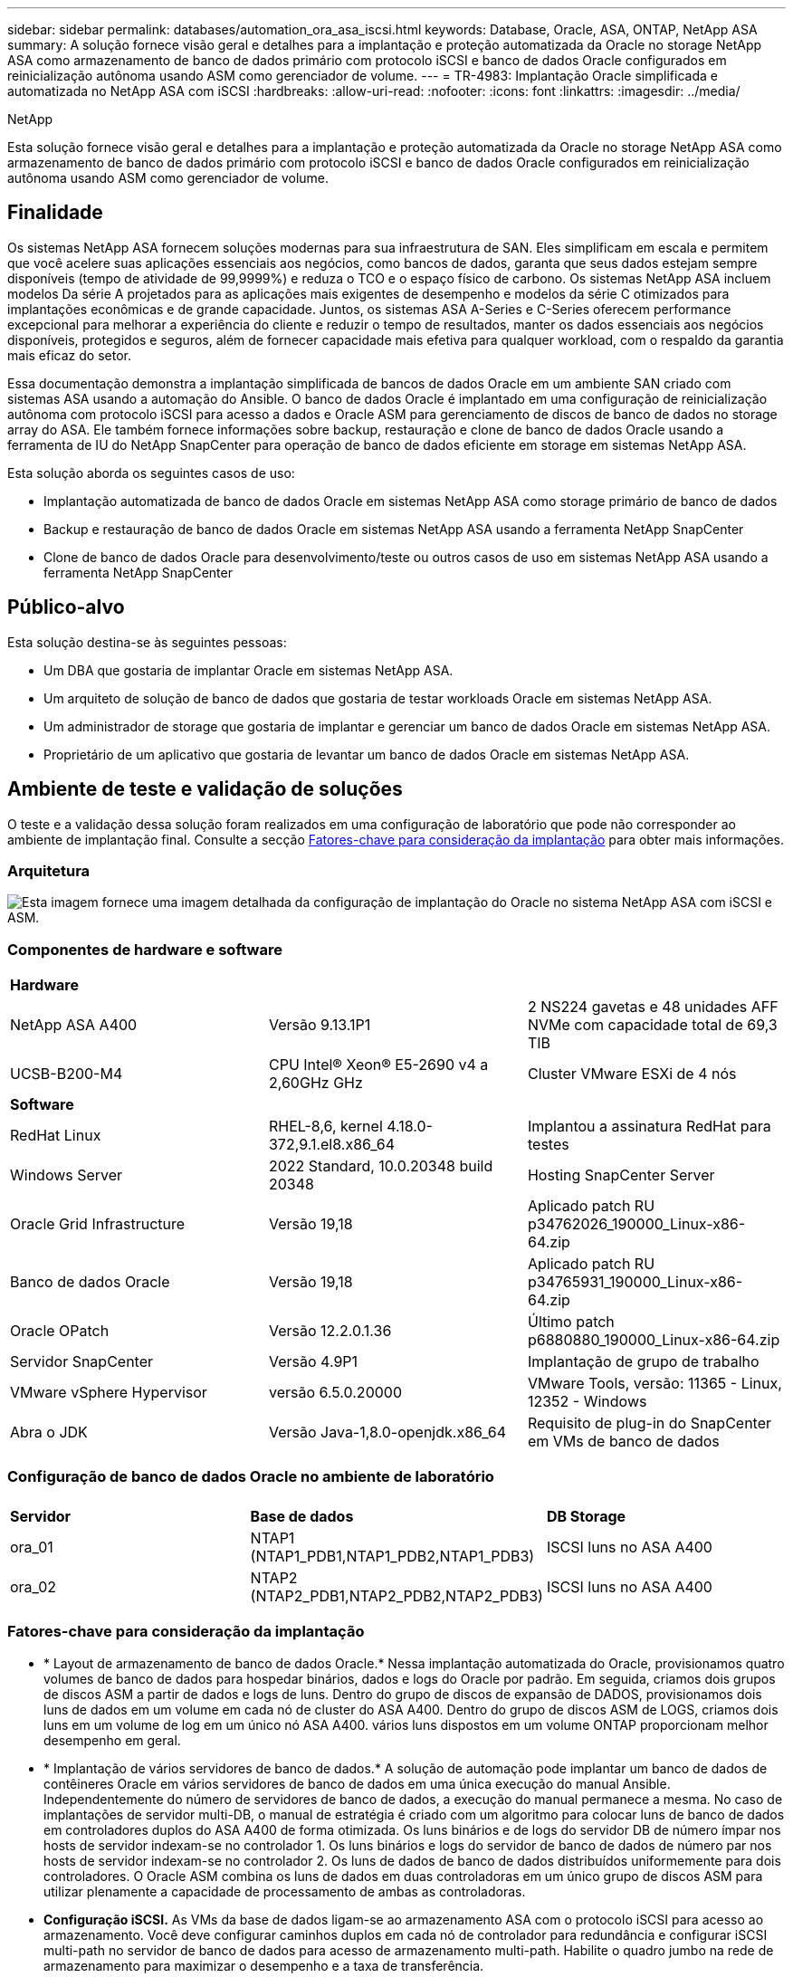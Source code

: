 ---
sidebar: sidebar 
permalink: databases/automation_ora_asa_iscsi.html 
keywords: Database, Oracle, ASA, ONTAP, NetApp ASA 
summary: A solução fornece visão geral e detalhes para a implantação e proteção automatizada da Oracle no storage NetApp ASA como armazenamento de banco de dados primário com protocolo iSCSI e banco de dados Oracle configurados em reinicialização autônoma usando ASM como gerenciador de volume. 
---
= TR-4983: Implantação Oracle simplificada e automatizada no NetApp ASA com iSCSI
:hardbreaks:
:allow-uri-read: 
:nofooter: 
:icons: font
:linkattrs: 
:imagesdir: ../media/


NetApp

[role="lead"]
Esta solução fornece visão geral e detalhes para a implantação e proteção automatizada da Oracle no storage NetApp ASA como armazenamento de banco de dados primário com protocolo iSCSI e banco de dados Oracle configurados em reinicialização autônoma usando ASM como gerenciador de volume.



== Finalidade

Os sistemas NetApp ASA fornecem soluções modernas para sua infraestrutura de SAN. Eles simplificam em escala e permitem que você acelere suas aplicações essenciais aos negócios, como bancos de dados, garanta que seus dados estejam sempre disponíveis (tempo de atividade de 99,9999%) e reduza o TCO e o espaço físico de carbono. Os sistemas NetApp ASA incluem modelos Da série A projetados para as aplicações mais exigentes de desempenho e modelos da série C otimizados para implantações econômicas e de grande capacidade. Juntos, os sistemas ASA A-Series e C-Series oferecem performance excepcional para melhorar a experiência do cliente e reduzir o tempo de resultados, manter os dados essenciais aos negócios disponíveis, protegidos e seguros, além de fornecer capacidade mais efetiva para qualquer workload, com o respaldo da garantia mais eficaz do setor.

Essa documentação demonstra a implantação simplificada de bancos de dados Oracle em um ambiente SAN criado com sistemas ASA usando a automação do Ansible. O banco de dados Oracle é implantado em uma configuração de reinicialização autônoma com protocolo iSCSI para acesso a dados e Oracle ASM para gerenciamento de discos de banco de dados no storage array do ASA. Ele também fornece informações sobre backup, restauração e clone de banco de dados Oracle usando a ferramenta de IU do NetApp SnapCenter para operação de banco de dados eficiente em storage em sistemas NetApp ASA.

Esta solução aborda os seguintes casos de uso:

* Implantação automatizada de banco de dados Oracle em sistemas NetApp ASA como storage primário de banco de dados
* Backup e restauração de banco de dados Oracle em sistemas NetApp ASA usando a ferramenta NetApp SnapCenter
* Clone de banco de dados Oracle para desenvolvimento/teste ou outros casos de uso em sistemas NetApp ASA usando a ferramenta NetApp SnapCenter




== Público-alvo

Esta solução destina-se às seguintes pessoas:

* Um DBA que gostaria de implantar Oracle em sistemas NetApp ASA.
* Um arquiteto de solução de banco de dados que gostaria de testar workloads Oracle em sistemas NetApp ASA.
* Um administrador de storage que gostaria de implantar e gerenciar um banco de dados Oracle em sistemas NetApp ASA.
* Proprietário de um aplicativo que gostaria de levantar um banco de dados Oracle em sistemas NetApp ASA.




== Ambiente de teste e validação de soluções

O teste e a validação dessa solução foram realizados em uma configuração de laboratório que pode não corresponder ao ambiente de implantação final. Consulte a secção <<Fatores-chave para consideração da implantação>> para obter mais informações.



=== Arquitetura

image:automation_ora_asa_iscsi_archit.png["Esta imagem fornece uma imagem detalhada da configuração de implantação do Oracle no sistema NetApp ASA com iSCSI e ASM."]



=== Componentes de hardware e software

[cols="33%, 33%, 33%"]
|===


3+| *Hardware* 


| NetApp ASA A400 | Versão 9.13.1P1 | 2 NS224 gavetas e 48 unidades AFF NVMe com capacidade total de 69,3 TIB 


| UCSB-B200-M4 | CPU Intel(R) Xeon(R) E5-2690 v4 a 2,60GHz GHz | Cluster VMware ESXi de 4 nós 


3+| *Software* 


| RedHat Linux | RHEL-8,6, kernel 4.18.0-372,9.1.el8.x86_64 | Implantou a assinatura RedHat para testes 


| Windows Server | 2022 Standard, 10.0.20348 build 20348 | Hosting SnapCenter Server 


| Oracle Grid Infrastructure | Versão 19,18 | Aplicado patch RU p34762026_190000_Linux-x86-64.zip 


| Banco de dados Oracle | Versão 19,18 | Aplicado patch RU p34765931_190000_Linux-x86-64.zip 


| Oracle OPatch | Versão 12.2.0.1.36 | Último patch p6880880_190000_Linux-x86-64.zip 


| Servidor SnapCenter | Versão 4.9P1 | Implantação de grupo de trabalho 


| VMware vSphere Hypervisor | versão 6.5.0.20000 | VMware Tools, versão: 11365 - Linux, 12352 - Windows 


| Abra o JDK | Versão Java-1,8.0-openjdk.x86_64 | Requisito de plug-in do SnapCenter em VMs de banco de dados 
|===


=== Configuração de banco de dados Oracle no ambiente de laboratório

[cols="33%, 33%, 33%"]
|===


3+|  


| *Servidor* | *Base de dados* | *DB Storage* 


| ora_01 | NTAP1 (NTAP1_PDB1,NTAP1_PDB2,NTAP1_PDB3) | ISCSI luns no ASA A400 


| ora_02 | NTAP2 (NTAP2_PDB1,NTAP2_PDB2,NTAP2_PDB3) | ISCSI luns no ASA A400 
|===


=== Fatores-chave para consideração da implantação

* * Layout de armazenamento de banco de dados Oracle.* Nessa implantação automatizada do Oracle, provisionamos quatro volumes de banco de dados para hospedar binários, dados e logs do Oracle por padrão. Em seguida, criamos dois grupos de discos ASM a partir de dados e logs de luns. Dentro do grupo de discos de expansão de DADOS, provisionamos dois luns de dados em um volume em cada nó de cluster do ASA A400. Dentro do grupo de discos ASM de LOGS, criamos dois luns em um volume de log em um único nó ASA A400. vários luns dispostos em um volume ONTAP proporcionam melhor desempenho em geral.
* * Implantação de vários servidores de banco de dados.* A solução de automação pode implantar um banco de dados de contêineres Oracle em vários servidores de banco de dados em uma única execução do manual Ansible. Independentemente do número de servidores de banco de dados, a execução do manual permanece a mesma. No caso de implantações de servidor multi-DB, o manual de estratégia é criado com um algoritmo para colocar luns de banco de dados em controladores duplos do ASA A400 de forma otimizada. Os luns binários e de logs do servidor DB de número ímpar nos hosts de servidor indexam-se no controlador 1. Os luns binários e logs do servidor de banco de dados de número par nos hosts de servidor indexam-se no controlador 2. Os luns de dados de banco de dados distribuídos uniformemente para dois controladores. O Oracle ASM combina os luns de dados em duas controladoras em um único grupo de discos ASM para utilizar plenamente a capacidade de processamento de ambas as controladoras.
* *Configuração iSCSI.* As VMs da base de dados ligam-se ao armazenamento ASA com o protocolo iSCSI para acesso ao armazenamento. Você deve configurar caminhos duplos em cada nó de controlador para redundância e configurar iSCSI multi-path no servidor de banco de dados para acesso de armazenamento multi-path. Habilite o quadro jumbo na rede de armazenamento para maximizar o desempenho e a taxa de transferência.
* *Nível de redundância Oracle ASM para usar para cada grupo de discos Oracle ASM que você criar.* Como o ASA A400 configura o armazenamento no RAID DP para proteção de dados no nível do disco do cluster, você deve usar `External Redundancy`o , o que significa que a opção não permite que o Oracle ASM espelhe o conteúdo do grupo de discos.
* *Backup do banco de dados.* O NetApp fornece um pacote de software SnapCenter para backup, restauração e clonagem de banco de dados com uma interface de usuário amigável. A NetApp recomenda a implementação dessa ferramenta de gerenciamento para obter backup instantâneo rápido (em menos de um minuto), restauração rápida de banco de dados (em minutos) e clone de banco de dados.




== Implantação de solução

As seções a seguir fornecem procedimentos passo a passo para implantação e proteção automatizadas do Oracle 19Ci no NetApp ASA A400 com luns de banco de dados montados diretamente via iSCSI para DB VM em uma configuração de reinicialização de nó único com o Oracle ASM como gerenciador de volume de banco de dados.



=== Pré-requisitos para implantação

[%collapsible%open]
====
A implantação requer os seguintes pré-requisitos.

. Supõe-se que o storage array do NetApp ASA tenha sido instalado e configurado. Isso inclui domínio de transmissão iSCSI, grupos de interface LACP a0a em ambos os nós do controlador, portas VLAN iSCSI (a0a-<iscsi-a-vlan-id>, a0a-<iscsi-b-vlan-id>) em ambos os nós do controlador. O link a seguir fornece instruções detalhadas passo a passo se a ajuda for necessária. link:https://docs.netapp.com/us-en/ontap-systems/asa400/install-detailed-guide.html["Guia detalhado - ASA A400"^]
. Provisione uma VM Linux como nó de controladora Ansible com a versão mais recente do Ansible e do Git instalada. Consulte a seguinte ligação para obter detalhes: link:../automation/getting-started.html["Primeiros passos com a automação da solução NetApp"^] Na secção - `Setup the Ansible Control Node for CLI deployments on RHEL / CentOS` ou `Setup the Ansible Control Node for CLI deployments on Ubuntu / Debian`.
. Clone uma cópia do kit de ferramentas de automação de implantação da NetApp Oracle para iSCSI.
+
[source, cli]
----
git clone https://bitbucket.ngage.netapp.com/scm/ns-bb/na_oracle_deploy_iscsi.git
----
. Provisione um servidor Windows para executar a ferramenta de IU do NetApp SnapCenter com a versão mais recente. Consulte o seguinte link para obter detalhes: link:https://docs.netapp.com/us-en/snapcenter/install/task_install_the_snapcenter_server_using_the_install_wizard.html["Instale o servidor SnapCenter"^]
. Crie dois servidores RHEL Oracle DB, bare metal ou VM virtualizada. Crie um usuário admin em servidores de banco de dados com sudo sem privilégio de senha e habilite a autenticação de chave privada/pública SSH entre host Ansible e hosts de servidor Oracle DB. Etapa após os arquivos de instalação do Oracle 19Ci no diretório DB Servers /tmp/archive.
+
....
installer_archives:
  - "LINUX.X64_193000_grid_home.zip"
  - "p34762026_190000_Linux-x86-64.zip"
  - "LINUX.X64_193000_db_home.zip"
  - "p34765931_190000_Linux-x86-64.zip"
  - "p6880880_190000_Linux-x86-64.zip"
....
+

NOTE: Certifique-se de ter alocado pelo MENOS 50g GB no volume raiz da VM Oracle para ter espaço suficiente para preparar os arquivos de instalação da Oracle.

. Veja o seguinte vídeo:
+
.Implantação Oracle simplificada e automatizada em NetApp ASA com iSCSI
video::79095731-6b02-41d5-9fa1-b0c00100d055[panopto,width=360]


====


=== Arquivos de parâmetros de automação

[%collapsible%open]
====
O manual de estratégia do Ansible executa tarefas de configuração e instalação do banco de dados com parâmetros predefinidos. Para esta solução de automação Oracle, existem três arquivos de parâmetros definidos pelo usuário que precisam de entrada do usuário antes da execução do manual de estratégia.

* hosts - defina os destinos com os quais o manual de estratégia de automação está sendo executado.
* vars/vars.yml - o arquivo de variável global que define variáveis que se aplicam a todos os destinos.
* host_vars/host_name.yml - o arquivo de variável local que define variáveis que se aplicam somente a um destino local. No nosso caso de uso, estes são os servidores Oracle DB.


Além desses arquivos de variáveis definidos pelo usuário, existem vários arquivos de variáveis padrão que contêm parâmetros padrão que não exigem alteração, a menos que necessário. As seções a seguir mostram como os arquivos de variáveis definidos pelo usuário são configurados.

====


=== Configuração dos ficheiros de parâmetros

[%collapsible%open]
====
. Configuração do arquivo de destino do Ansible `hosts`:
+
[source, shell]
----
# Enter NetApp ASA controller management IP address
[ontap]
172.16.9.32

# Enter Oracle servers names to be deployed one by one, follow by each Oracle server public IP address, and ssh private key of admin user for the server.
[oracle]
ora_01 ansible_host=10.61.180.21 ansible_ssh_private_key_file=ora_01.pem
ora_02 ansible_host=10.61.180.23 ansible_ssh_private_key_file=ora_02.pem

----
. Configuração global `vars/vars.yml` de arquivos
+
[source, shell]
----
#############################################################################################################
######                 Oracle 19c deployment global user configurable variables                        ######
######                 Consolidate all variables from ONTAP, linux and oracle                          ######
#############################################################################################################

#############################################################################################################
######                 ONTAP env specific config variables                                             ######
#############################################################################################################

# Enter the supported ONTAP platform: on-prem, aws-fsx.
ontap_platform: on-prem

# Enter ONTAP cluster management user credentials
username: "xxxxxxxx"
password: "xxxxxxxx"


###### on-prem platform specific user defined variables ######

# Enter Oracle SVM iSCSI lif addresses. Each controller configures with dual paths iscsi_a, iscsi_b for redundancy
ora_iscsi_lif_mgmt:
  - {name: '{{ svm_name }}_mgmt', address: 172.21.253.220, netmask: 255.255.255.0, vlan_name: ora_mgmt, vlan_id: 3509}

ora_iscsi_lifs_node1:
  - {name: '{{ svm_name }}_lif_1a', address: 172.21.234.221, netmask: 255.255.255.0, vlan_name: ora_iscsi_a, vlan_id: 3490}
  - {name: '{{ svm_name }}_lif_1b', address: 172.21.235.221, netmask: 255.255.255.0, vlan_name: ora_iscsi_b, vlan_id: 3491}
ora_iscsi_lifs_node2:
  - {name: '{{ svm_name }}_lif_2a', address: 172.21.234.223, netmask: 255.255.255.0, vlan_name: ora_iscsi_a, vlan_id: 3490}
  - {name: '{{ svm_name }}_lif_2b', address: 172.21.235.223, netmask: 255.255.255.0, vlan_name: ora_iscsi_b, vlan_id: 3491}


#############################################################################################################
###                   Linux env specific config variables                                                 ###
#############################################################################################################

# Enter RHEL subscription to enable repo
redhat_sub_username: xxxxxxxx
redhat_sub_password: "xxxxxxxx"


#############################################################################################################
###                   Oracle DB env specific config variables                                             ###
#############################################################################################################

# Enter Database domain name
db_domain: solutions.netapp.com

# Enter initial password for all required Oracle passwords. Change them after installation.
initial_pwd_all: xxxxxxxx

----
. Configuração do servidor de banco de dados local `host_vars/host_name.yml`
+
[source, shell]
----
# User configurable Oracle host specific parameters

# Enter container database SID. By default, a container DB is created with 3 PDBs within the CDB
oracle_sid: NTAP1

# Enter database shared memory size or SGA. CDB is created with SGA at 75% of memory_limit, MB. The grand total of SGA should not exceed 75% available RAM on node.
memory_limit: 8192

----


====


=== Execução do Playbook

[%collapsible%open]
====
Há um total de seis playbooks no kit de ferramentas de automação. Cada um executa diferentes blocos de tarefas e serve diferentes propósitos.

....
0-all_playbook.yml - execute playbooks from 1-4 in one playbook run.
1-ansible_requirements.yml - set up Ansible controller with required libs and collections.
2-linux_config.yml - execute Linux kernel configuration on Oracle DB servers.
3-ontap_config.yml - configure ONTAP svm/volumes/luns for Oracle database and grant DB server access to luns.
4-oracle_config.yml - install and configure Oracle on DB servers for grid infrastructure and create a container database.
5-destroy.yml - optional to undo the environment to dismantle all.
....
Existem três opções para executar os playbooks com os seguintes comandos.

. Execute todos os playbooks de implantação em uma execução combinada.
+
[source, cli]
----
ansible-playbook -i hosts 0-all_playbook.yml -u admin -e @vars/vars.yml
----
. Execute playbooks um de cada vez com a sequência numérica de 1-4.
+
[source, cli]]
----
ansible-playbook -i hosts 1-ansible_requirements.yml -u admin -e @vars/vars.yml
----
+
[source, cli]
----
ansible-playbook -i hosts 2-linux_config.yml -u admin -e @vars/vars.yml
----
+
[source, cli]
----
ansible-playbook -i hosts 3-ontap_config.yml -u admin -e @vars/vars.yml
----
+
[source, cli]
----
ansible-playbook -i hosts 4-oracle_config.yml -u admin -e @vars/vars.yml
----
. Execute 0-all_playbook.yml com uma tag.
+
[source, cli]
----
ansible-playbook -i hosts 0-all_playbook.yml -u admin -e @vars/vars.yml -t ansible_requirements
----
+
[source, cli]
----
ansible-playbook -i hosts 0-all_playbook.yml -u admin -e @vars/vars.yml -t linux_config
----
+
[source, cli]
----
ansible-playbook -i hosts 0-all_playbook.yml -u admin -e @vars/vars.yml -t ontap_config
----
+
[source, cli]
----
ansible-playbook -i hosts 0-all_playbook.yml -u admin -e @vars/vars.yml -t oracle_config
----
. Desfazer o ambiente
+
[source, cli]
----
ansible-playbook -i hosts 5-destroy.yml -u admin -e @vars/vars.yml
----


====


=== Validação pós-execução

[%collapsible%open]
====
Após a execução do manual de estratégia, faça login no servidor Oracle DB como usuário oracle para validar que a infraestrutura e o banco de dados Oracle Grid são criados com sucesso. A seguir está um exemplo de validação de banco de dados Oracle no host ora_01.

. Valide a infraestrutura da grade e os recursos criados.
+
....

[oracle@ora_01 ~]$ df -h
Filesystem                    Size  Used Avail Use% Mounted on
devtmpfs                      7.7G   40K  7.7G   1% /dev
tmpfs                         7.8G  1.1G  6.7G  15% /dev/shm
tmpfs                         7.8G  312M  7.5G   4% /run
tmpfs                         7.8G     0  7.8G   0% /sys/fs/cgroup
/dev/mapper/rhel-root          44G   38G  6.8G  85% /
/dev/sda1                    1014M  258M  757M  26% /boot
tmpfs                         1.6G   12K  1.6G   1% /run/user/42
tmpfs                         1.6G  4.0K  1.6G   1% /run/user/1000
/dev/mapper/ora_01_biny_01p1   40G   21G   20G  52% /u01
[oracle@ora_01 ~]$ asm
[oracle@ora_01 ~]$ crsctl stat res -t
--------------------------------------------------------------------------------
Name           Target  State        Server                   State details
--------------------------------------------------------------------------------
Local Resources
--------------------------------------------------------------------------------
ora.DATA.dg
               ONLINE  ONLINE       ora_01                   STABLE
ora.LISTENER.lsnr
               ONLINE  INTERMEDIATE ora_01                   Not All Endpoints Re
                                                             gistered,STABLE
ora.LOGS.dg
               ONLINE  ONLINE       ora_01                   STABLE
ora.asm
               ONLINE  ONLINE       ora_01                   Started,STABLE
ora.ons
               OFFLINE OFFLINE      ora_01                   STABLE
--------------------------------------------------------------------------------
Cluster Resources
--------------------------------------------------------------------------------
ora.cssd
      1        ONLINE  ONLINE       ora_01                   STABLE
ora.diskmon
      1        OFFLINE OFFLINE                               STABLE
ora.driver.afd
      1        ONLINE  ONLINE       ora_01                   STABLE
ora.evmd
      1        ONLINE  ONLINE       ora_01                   STABLE
ora.ntap1.db
      1        ONLINE  ONLINE       ora_01                   Open,HOME=/u01/app/o
                                                             racle/product/19.0.0
                                                             /NTAP1,STABLE
--------------------------------------------------------------------------------
[oracle@ora_01 ~]$

....
+

NOTE: Ignore os `Not All Endpoints Registered` detalhes no Estado. Isso resulta de um conflito de Registro manual e dinâmico de banco de dados com o ouvinte e pode ser ignorado com segurança.

. Valide que o driver do filtro ASM está funcionando conforme esperado.
+
....

[oracle@ora_01 ~]$ asmcmd
ASMCMD> lsdg
State    Type    Rebal  Sector  Logical_Sector  Block       AU  Total_MB  Free_MB  Req_mir_free_MB  Usable_file_MB  Offline_disks  Voting_files  Name
MOUNTED  EXTERN  N         512             512   4096  4194304    327680   318644                0          318644              0             N  DATA/
MOUNTED  EXTERN  N         512             512   4096  4194304     81920    78880                0           78880              0             N  LOGS/
ASMCMD> lsdsk
Path
AFD:ORA_01_DAT1_01
AFD:ORA_01_DAT1_03
AFD:ORA_01_DAT1_05
AFD:ORA_01_DAT1_07
AFD:ORA_01_DAT2_02
AFD:ORA_01_DAT2_04
AFD:ORA_01_DAT2_06
AFD:ORA_01_DAT2_08
AFD:ORA_01_LOGS_01
AFD:ORA_01_LOGS_02
ASMCMD> afd_state
ASMCMD-9526: The AFD state is 'LOADED' and filtering is 'ENABLED' on host 'ora_01'
ASMCMD>

....
. Faça login no Oracle Enterprise Manager Express para validar o banco de dados.
+
image:automation_ora_asa_em_01.png["Esta imagem fornece tela de login para o Oracle Enterprise Manager Express"] image:automation_ora_asa_em_02.png["Esta imagem fornece visualização do banco de dados de contentores do Oracle Enterprise Manager Express"]

+
....
Enable additional port from sqlplus for login to individual container database or PDBs.

SQL> show pdbs

    CON_ID CON_NAME                       OPEN MODE  RESTRICTED
---------- ------------------------------ ---------- ----------
         2 PDB$SEED                       READ ONLY  NO
         3 NTAP1_PDB1                     READ WRITE NO
         4 NTAP1_PDB2                     READ WRITE NO
         5 NTAP1_PDB3                     READ WRITE NO
SQL> alter session set container=NTAP1_PDB1;

Session altered.

SQL> select dbms_xdb_config.gethttpsport() from dual;

DBMS_XDB_CONFIG.GETHTTPSPORT()
------------------------------
                             0

SQL> exec DBMS_XDB_CONFIG.SETHTTPSPORT(5501);

PL/SQL procedure successfully completed.

SQL> select dbms_xdb_config.gethttpsport() from dual;

DBMS_XDB_CONFIG.GETHTTPSPORT()
------------------------------
                          5501

login to NTAP1_PDB1 from port 5501.
....
+
image:automation_ora_asa_em_03.png["Esta imagem fornece visualização de banco de dados PDB do Oracle Enterprise Manager Express"]



====


=== Faça backup, restauração e clone do Oracle com o SnapCenter

[%collapsible%open]
====
Consulte a seção `Oracle backup, restore, and clone with SnapCenter` TR-4979 link:aws_ora_fsx_vmc_guestmount.html#oracle-backup-restore-and-clone-with-snapcenter["Oracle simplificado e autogerenciado no VMware Cloud no AWS com o FSX ONTAP instalado no convidado"^]para obter detalhes sobre como configurar o SnapCenter e executar os fluxos de trabalho de backup, restauração e clone do banco de dados.

====


== Onde encontrar informações adicionais

Para saber mais sobre as informações descritas neste documento, consulte os seguintes documentos e/ou sites:

* NetApp ASA: ARRAY ALL-FLASH SAN
+
link:https://www.netapp.com/data-storage/all-flash-san-storage-array/["https://www.netapp.com/data-storage/all-flash-san-storage-array/"^]

* Instalando o Oracle Grid Infrastructure para um servidor autônomo com uma nova instalação de banco de dados
+
link:https://docs.oracle.com/en/database/oracle/oracle-database/19/ladbi/installing-oracle-grid-infrastructure-for-a-standalone-server-with-a-new-database-installation.html#GUID-0B1CEE8C-C893-46AA-8A6A-7B5FAAEC72B3["https://docs.oracle.com/en/database/oracle/oracle-database/19/ladbi/installing-oracle-grid-infrastructure-for-a-standalone-server-with-a-new-database-installation.html#GUID-0B1CEE8C-C893-46AA-8A6A-7B5FAAEC72B3"^]

* Instalando e configurando o banco de dados Oracle usando arquivos de resposta
+
link:https://docs.oracle.com/en/database/oracle/oracle-database/19/ladbi/installing-and-configuring-oracle-database-using-response-files.html#GUID-D53355E9-E901-4224-9A2A-B882070EDDF7["https://docs.oracle.com/en/database/oracle/oracle-database/19/ladbi/installing-and-configuring-oracle-database-using-response-files.html#GUID-D53355E9-E901-4224-9A2A-B882070EDDF7"^]

* Use o Red Hat Enterprise Linux 8,2 com ONTAP
+
link:https://docs.netapp.com/us-en/ontap-sanhost/hu_rhel_82.html#all-san-array-configurations["https://docs.netapp.com/us-en/ontap-sanhost/hu_rhel_82.html#all-san-array-configurations"^]


